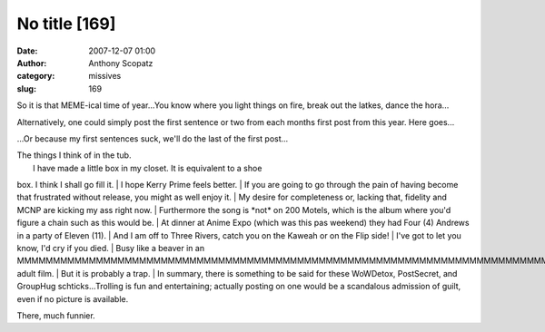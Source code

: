 No title [169]
##############
:date: 2007-12-07 01:00
:author: Anthony Scopatz
:category: missives
:slug: 169

So it is that MEME-ical time of year...You know where you light things
on fire, break out the latkes, dance the hora...

Alternatively, one could simply post the first sentence or two from each
months first post from this year. Here goes...

...Or because my first sentences suck, we'll do the last of the first
post...

| The things I think of in the tub.
|  I have made a little box in my closet. It is equivalent to a shoe
box. I think I shall go fill it.
|  I hope Kerry Prime feels better.
|  If you are going to go through the pain of having become that
frustrated without release, you might as well enjoy it.
|  My desire for completeness or, lacking that, fidelity and MCNP are
kicking my ass right now.
|  Furthermore the song is \*not\* on 200 Motels, which is the album
where you'd figure a chain such as this would be.
|  At dinner at Anime Expo (which was this pas weekend) they had Four
(4) Andrews in a party of Eleven (11).
|  And I am off to Three Rivers, catch you on the Kaweah or on the Flip
side!
|  I've got to let you know, I'd cry if you died.
|  Busy like a beaver in an
MMMMMMMMMMMMMMMMMMMMMMMMMMMMMMMMMMMMMMMMMMMMMMMMMMMMMMMMMMMMMMMMMMMMMMMMMMMMMMMMMMMMMMMMMMMMMMMMMMMMMMMMMMMMMMMMMMMMMMMMMMMMMMMMMMMMMMMMMMMMMMMMMMMMMMMMMMMMMMMMMMMMMMMMMMMMMMMMMMMMMMMMMMMMMMMMMMMMMMMMMMMMMMMMMMMMMMMMMMMMMMMMMMMMMMMMMMMMMMMMMMMMMMMMMMMMMF
adult film.
|  But it is probably a trap.
|  In summary, there is something to be said for these WoWDetox,
PostSecret, and GroupHug schticks...Trolling is fun and entertaining;
actually posting on one would be a scandalous admission of guilt, even
if no picture is available.

There, much funnier.
